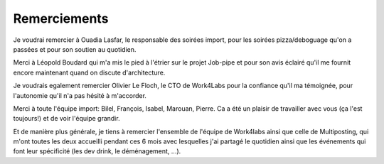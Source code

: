 Remerciements
=============

Je voudrai remercier à Ouadia Lasfar, le responsable des soirées import, pour les soirées pizza/deboguage qu'on a passées et pour son soutien au quotidien.

Merci à Léopold Boudard qui m'a mis le pied à l'étrier sur le projet Job-pipe et pour son avis éclairé qu'il me fournit encore maintenant quand on discute d'architecture.

Je voudrais egalement remercier Olivier Le Floch, le CTO de Work4Labs pour la confiance qu'il ma témoignée, pour l'autonomie qu'il n'a pas hésité à m'accorder.

Merci à toute l'équipe import: Bilel, François, Isabel, Marouan, Pierre. Ca a été un plaisir de travailler avec vous (ça l'est toujours!) et de voir l'équipe grandir.

Et de manière plus générale, je tiens à remercier l'ensemble de l'équipe de Work4labs ainsi que celle de Multiposting, qui m'ont toutes les deux accueilli pendant ces 6 mois avec lesquelles j'ai partagé le quotidien ainsi que les événements qui font leur spécificité (les dev drink, le déménagement, ...).
